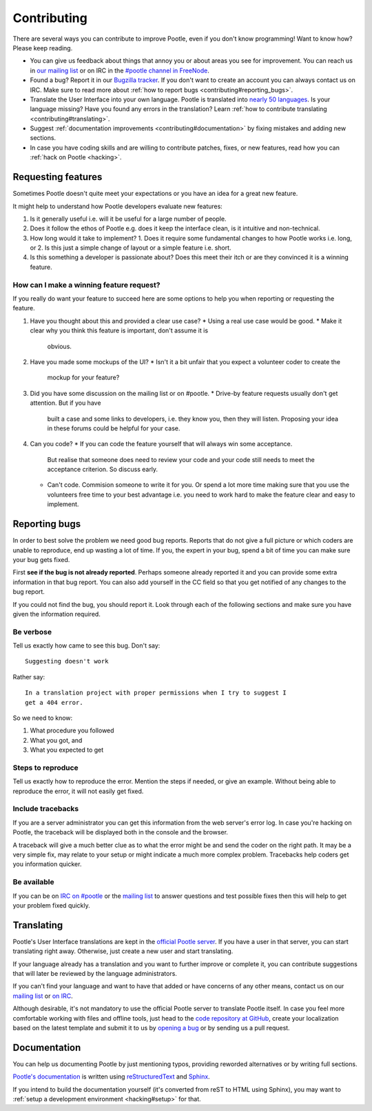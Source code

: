 .. _contributing:

Contributing
============

There are several ways you can contribute to improve Pootle, even if you don't
know programming! Want to know how? Please keep reading.

- You can give us feedback about things that annoy you or about areas you see
  for improvement. You can reach us in `our mailing list
  <https://lists.sourceforge.net/lists/listinfo/translate-pootle>`_ or on IRC in
  the `#pootle channel in FreeNode <irc://irc.freenode.net/#pootle>`_.

- Found a bug? Report it in our `Bugzilla tracker
  <http://bugs.locamotion.org>`_. If you don't want to create an account you
  can always contact us on IRC. Make sure to read more about :ref:`how to
  report bugs <contributing#reporting_bugs>`.

- Translate the User Interface into your own language. Pootle is translated
  into `nearly 50 languages <http://pootle.locamotion.org/projects/pootle/>`_.
  Is your language missing? Have you found any errors in the translation? Learn
  :ref:`how to contribute translating <contributing#translating>`.

- Suggest :ref:`documentation improvements <contributing#documentation>` by
  fixing mistakes and adding new sections.

- In case you have coding skills and are willing to contribute patches, fixes,
  or new features, read how you can :ref:`hack on Pootle <hacking>`.


.. _contributing#requesting_features:

Requesting features
-------------------

Sometimes Pootle doesn't quite meet your expectations or you have an idea for a
great new feature.

It might help to understand how Pootle developers evaluate new features:

1. Is it generally useful i.e. will it be useful for a large number of people.
2. Does it follow the ethos of Pootle e.g. does it keep the interface clean, is
   it intuitive and non-technical.
3. How long would it take to implement?
   1. Does it require some fundamental changes to how Pootle works i.e. long, or
   2. Is this just a simple change of layout or a simple feature i.e. short.
4. Is this something a developer is passionate about?  Does this meet their
   itch or are they convinced it is a winning feature.

How can I make a winning feature request?
^^^^^^^^^^^^^^^^^^^^^^^^^^^^^^^^^^^^^^^^^

If you really do want your feature to succeed here are some options to help
you when reporting or requesting the feature.

1. Have you thought about this and provided a clear use case?
   * Using a real use case would be good.
   * Make it clear why you think this feature is important, don't assume it is
     obvious.
2. Have you made some mockups of the UI?
   * Isn't it a bit unfair that you expect a volunteer coder to create the
     mockup for your feature?
3. Did you have some discussion on the mailing list or on #pootle.
   * Drive-by feature requests usually don't get attention.  But if you have
     built a case and some links to developers, i.e. they know you, then they
     will listen. Proposing your idea in these forums could be helpful for your
     case.
4. Can you code?
   * If you can code the feature yourself that will always win some acceptance.
     But realise that someone does need to review your code and your code still
     needs to meet the acceptance criterion. So discuss early.
   * Can't code. Commision someone to write it for you.  Or spend a lot more
     time making sure that you use the volunteers free time to your best
     advantage i.e. you need to work hard to make the feature clear and easy to
     implement.


.. _contributing#reporting_bugs:

Reporting bugs
--------------

In order to best solve the problem we need good bug reports. Reports that do
not give a full picture or which coders are unable to reproduce, end up wasting
a lot of time. If you, the expert in your bug, spend a bit of time you can make
sure your bug gets fixed.


First **see if the bug is not already reported**. Perhaps someone already
reported it and you can provide some extra information in that bug report.  You
can also add yourself in the CC field so that you get notified of any changes
to the bug report.

If you could not find the bug, you should report it. Look through each of the
following sections and make sure you have given the information required.


Be verbose
^^^^^^^^^^

Tell us exactly how came to see this bug. Don't say::

    Suggesting doesn't work

Rather say::

    In a translation project with proper permissions when I try to suggest I
    get a 404 error.

So we need to know:

#. What procedure you followed
#. What you got, and
#. What you expected to get


Steps to reproduce
^^^^^^^^^^^^^^^^^^

Tell us exactly how to reproduce the error. Mention the steps if needed, or
give an example. Without being able to reproduce the error, it will not easily
get fixed.


Include tracebacks
^^^^^^^^^^^^^^^^^^

If you are a server administrator you can get this information from the web
server's error log. In case you're hacking on Pootle, the traceback will be
displayed both in the console and the browser.

A traceback will give a much better clue as to what the error might be and send
the coder on the right path. It may be a very simple fix, may relate to your
setup or might indicate a much more complex problem. Tracebacks help coders get
you information quicker.


Be available
^^^^^^^^^^^^

If you can be on `IRC on #pootle <irc://irc.freenode.net/#pootle>`_ or the
`mailing list <https://lists.sourceforge.net/lists/listinfo/translate-pootle>`_
to answer questions and test possible fixes then this will help to get your
problem fixed quickly.


.. _contributing#translating:

Translating
-----------

Pootle's User Interface translations are kept in the `official Pootle server
<http://pootle.locamotion.org/>`_. If you have a user in that server, you can
start translating right away. Otherwise, just create a new user and start
translating.

If your language already has a translation and you want to further improve or
complete it, you can contribute suggestions that will later be reviewed by the
language administrators.

If you can't find your language and want to have that added or have concerns of
any other means, contact us on our `mailing list
<https://lists.sourceforge.net/lists/listinfo/translate-pootle>`_ or `on IRC
<irc://irc.freenode.net/#pootle>`_.

Although desirable, it's not mandatory to use the official Pootle server to
translate Pootle itself. In case you feel more comfortable working with files
and offline tools, just head to the `code repository at GitHub
<https://github.com/translate/pootle/>`_, create your localization based on the
latest template and submit it to us by `opening a bug
<http://bugs.locamotion.org>`_ or by sending us a pull request.


.. _contributing#documentation:

Documentation
-------------

You can help us documenting Pootle by just mentioning typos, providing reworded
alternatives or by writing full sections.

`Pootle's documentation
<http://docs.translatehouse.org/projects/pootle/en/latest/>`_ is written using
`reStructuredText <http://docutils.sourceforge.net/rst.html>`_ and `Sphinx
<http://sphinx-doc.org/>`_.

If you intend to build the documentation yourself (it's converted from reST to
HTML using Sphinx), you may want to :ref:`setup a development environment
<hacking#setup>` for that.

